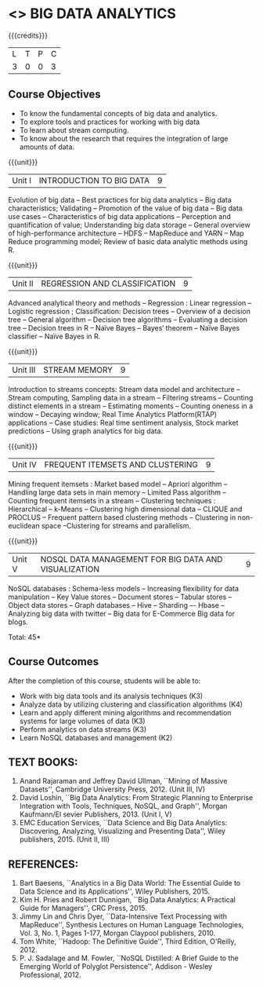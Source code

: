 * <<<PE502>>> BIG DATA ANALYTICS
:properties:
:author: Ms. S. Rajalakshmi and Ms. R. Priyadharshini
:date: 12-11-2018
:end:

#+startup: showall

{{{credits}}}
| L | T | P | C |
| 3 | 0 | 0 | 3 |

** Course Objectives
- To know the fundamental concepts of big data and analytics.
-	To explore tools and practices for working with big data
-	To learn about stream computing.
-	To know about the research that requires the integration of large amounts of data.


{{{unit}}}
|Unit I | INTRODUCTION TO BIG DATA | 9 |
Evolution of big data -- Best practices for big data analytics -- Big data characteristics; Validating -- Promotion of the value of big data -- Big data use cases -- Characteristics of big data applications -- Perception and quantification of value; Understanding big data storage --  General overview of high-performance architecture -- HDFS -- MapReduce and YARN -- Map Reduce programming model; Review of basic data analytic methods using R.

{{{unit}}}
|Unit II | REGRESSION AND CLASSIFICATION | 9 |
Advanced analytical theory and methods -- Regression : Linear regression  -- Logistic regression ; Classification: Decision trees -- Overview of a decision tree -- General algorithm -- Decision tree algorithms -- Evaluating a decision tree -- Decision trees in R -- Naïve Bayes -- Bayes‘ theorem -- Naïve Bayes classifier -- Naïve Bayes in R. 

{{{unit}}}
|Unit III | STREAM MEMORY | 9 |
Introduction to streams concepts: Stream data model and architecture -- Stream computing, Sampling data in a stream -- Filtering streams -- Counting distinct elements in a stream -- Estimating moments -- Counting oneness in a window -- Decaying window; Real Time Analytics Platform(RTAP) applications -- Case studies: Real time sentiment analysis, Stock market predictions -- Using graph analytics for big data.

{{{unit}}}
|Unit IV | FREQUENT ITEMSETS AND CLUSTERING  | 9 |
Mining frequent itemsets : Market based model -- Apriori algorithm  -- Handling large data sets in main memory  -- Limited Pass algorithm  -- Counting frequent itemsets in a stream  -- Clustering techniques : Hierarchical  --  k-Means -- Clustering high dimensional data  -- CLIQUE and PROCLUS  -- Frequent pattern based clustering methods -- Clustering in non-euclidean space --Clustering for streams and  parallelism. 

{{{unit}}}
|Unit V | NOSQL DATA MANAGEMENT FOR BIG DATA AND VISUALIZATION | 9 |
NoSQL databases : Schema-less models -- Increasing flexibility for data manipulation -- Key Value stores -- Document stores -- Tabular stores -- Object data stores -- Graph databases  -- Hive -- Sharding –- Hbase --Analyzing big data with twitter -- Big data for E-Commerce Big data for blogs. 

\hfill *Total: 45*

** Course Outcomes
After the completion of this course, students will be able to: 
-     Work with big data tools and its analysis techniques (K3) 
-	Analyze data by utilizing clustering and classification algorithms (K4)
-	Learn and apply different mining algorithms and recommendation systems for large volumes of data (K3)
-	Perform analytics on data streams (K3)
-	Learn NoSQL databases and management (K2)

      
** TEXT BOOKS:

1.	Anand Rajaraman and Jeffrey David Ullman, ``Mining of Massive Datasets'', Cambridge University Press, 2012. (Unit III, IV)
2.	David Loshin, ``Big Data Analytics: From Strategic Planning to Enterprise Integration with Tools, Techniques, NoSQL, and Graph'', Morgan Kaufmann/El sevier Publishers, 2013. (Unit I, V)
3.	EMC Education Services, ``Data Science and Big Data Analytics: Discovering, Analyzing, Visualizing and Presenting Data'', Wiley publishers, 2015. (Unit II, III)


** REFERENCES:
1.	Bart Baesens, ``Analytics in a Big Data World: The Essential Guide to Data Science and its Applications'', Wiley Publishers, 2015.
2.	Kim H. Pries and Robert Dunnigan, ``Big Data Analytics: A Practical Guide for Managers'', CRC Press, 2015.
3.	Jimmy Lin and Chris Dyer, ``Data-Intensive Text Processing with MapReduce'', Synthesis Lectures on Human Language Technologies, Vol. 3, No. 1, Pages 1-177, Morgan Claypool publishers, 2010.
4.    Tom White, ``Hadoop: The Definitive Guide'', Third Edition, O'Reilly, 2012.
5.    P.  J.  Sadalage and  M.  Fowler,  ``NoSQL  Distilled:  A  Brief  Guide  to  the Emerging World of Polyglot Persistence'', Addison - Wesley Professional, 2012.
